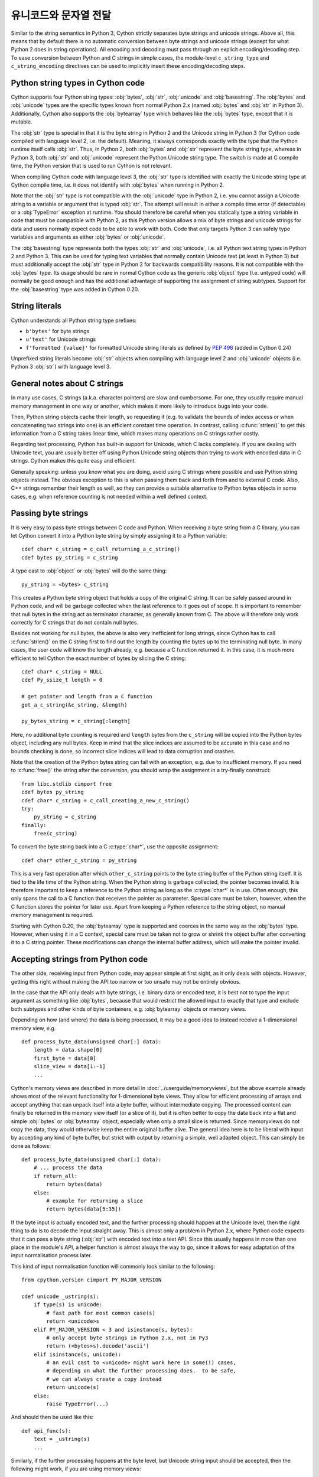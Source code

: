 .. highlight:: cython

유니코드와 문자열 전달
======================================================

Similar to the string semantics in Python 3, Cython strictly separates
byte strings and unicode strings.  Above all, this means that by default
there is no automatic conversion between byte strings and unicode strings
(except for what Python 2 does in string operations).  All encoding and
decoding must pass through an explicit encoding/decoding step.  To ease
conversion between Python and C strings in simple cases, the module-level
``c_string_type`` and ``c_string_encoding`` directives can be used to
implicitly insert these encoding/decoding steps.


Python string types in Cython code
----------------------------------

Cython supports four Python string types: :obj:`bytes`, :obj:`str`,
:obj:`unicode` and :obj:`basestring`.  The :obj:`bytes` and :obj:`unicode` types
are the specific types known from normal Python 2.x (named :obj:`bytes`
and :obj:`str` in Python 3).  Additionally, Cython also supports the
:obj:`bytearray` type which behaves like the :obj:`bytes` type, except
that it is mutable.

The :obj:`str` type is special in that it is the byte string in Python 2
and the Unicode string in Python 3 (for Cython code compiled with
language level 2, i.e. the default).  Meaning, it always corresponds
exactly with the type that the Python runtime itself calls :obj:`str`.
Thus, in Python 2, both :obj:`bytes` and :obj:`str` represent the byte string
type, whereas in Python 3, both :obj:`str` and :obj:`unicode` represent the
Python Unicode string type.  The switch is made at C compile time, the
Python version that is used to run Cython is not relevant.

When compiling Cython code with language level 3, the :obj:`str` type is
identified with exactly the Unicode string type at Cython compile time,
i.e. it does not identify with :obj:`bytes` when running in Python 2.

Note that the :obj:`str` type is not compatible with the :obj:`unicode`
type in Python 2, i.e. you cannot assign a Unicode string to a variable
or argument that is typed :obj:`str`.  The attempt will result in either
a compile time error (if detectable) or a :obj:`TypeError` exception at
runtime.  You should therefore be careful when you statically type a
string variable in code that must be compatible with Python 2, as this
Python version allows a mix of byte strings and unicode strings for data
and users normally expect code to be able to work with both.  Code that
only targets Python 3 can safely type variables and arguments as either
:obj:`bytes` or :obj:`unicode`.

The :obj:`basestring` type represents both the types :obj:`str` and :obj:`unicode`,
i.e. all Python text string types in Python 2 and Python 3.  This can be
used for typing text variables that normally contain Unicode text (at
least in Python 3) but must additionally accept the :obj:`str` type in
Python 2 for backwards compatibility reasons.  It is not compatible with
the :obj:`bytes` type.  Its usage should be rare in normal Cython code as
the generic :obj:`object` type (i.e. untyped code) will normally be good
enough and has the additional advantage of supporting the assignment of
string subtypes.  Support for the :obj:`basestring` type was added in Cython
0.20.


String literals
---------------

Cython understands all Python string type prefixes:

* ``b'bytes'`` for byte strings
* ``u'text'`` for Unicode strings
* ``f'formatted {value}'`` for formatted Unicode string literals as defined by
  :PEP:`498` (added in Cython 0.24)

Unprefixed string literals become :obj:`str` objects when compiling
with language level 2 and :obj:`unicode` objects (i.e. Python 3
:obj:`str`) with language level 3.


General notes about C strings
-----------------------------

In many use cases, C strings (a.k.a. character pointers) are slow
and cumbersome.  For one, they usually require manual memory
management in one way or another, which makes it more likely to
introduce bugs into your code.

Then, Python string objects cache their length, so requesting it
(e.g. to validate the bounds of index access or when concatenating
two strings into one) is an efficient constant time operation.
In contrast, calling :c:func:`strlen()` to get this information
from a C string takes linear time, which makes many operations on
C strings rather costly.

Regarding text processing, Python has built-in support for Unicode,
which C lacks completely.  If you are dealing with Unicode text,
you are usually better off using Python Unicode string objects than
trying to work with encoded data in C strings.  Cython makes this
quite easy and efficient.

Generally speaking: unless you know what you are doing, avoid
using C strings where possible and use Python string objects instead.
The obvious exception to this is when passing them back and forth
from and to external C code.  Also, C++ strings remember their length
as well, so they can provide a suitable alternative to Python bytes
objects in some cases, e.g. when reference counting is not needed
within a well defined context.


Passing byte strings
--------------------

It is very easy to pass byte strings between C code and Python.
When receiving a byte string from a C library, you can let Cython
convert it into a Python byte string by simply assigning it to a
Python variable::

    cdef char* c_string = c_call_returning_a_c_string()
    cdef bytes py_string = c_string

A type cast to :obj:`object` or :obj:`bytes` will do the same thing::

    py_string = <bytes> c_string

This creates a Python byte string object that holds a copy of the
original C string.  It can be safely passed around in Python code, and
will be garbage collected when the last reference to it goes out of
scope.  It is important to remember that null bytes in the string act
as terminator character, as generally known from C.  The above will
therefore only work correctly for C strings that do not contain null
bytes.

Besides not working for null bytes, the above is also very inefficient
for long strings, since Cython has to call :c:func:`strlen()` on the
C string first to find out the length by counting the bytes up to the
terminating null byte.  In many cases, the user code will know the
length already, e.g. because a C function returned it.  In this case,
it is much more efficient to tell Cython the exact number of bytes by
slicing the C string::

    cdef char* c_string = NULL
    cdef Py_ssize_t length = 0

    # get pointer and length from a C function
    get_a_c_string(&c_string, &length)

    py_bytes_string = c_string[:length]

Here, no additional byte counting is required and ``length`` bytes from
the ``c_string`` will be copied into the Python bytes object, including
any null bytes.  Keep in mind that the slice indices are assumed to be
accurate in this case and no bounds checking is done, so incorrect
slice indices will lead to data corruption and crashes.

Note that the creation of the Python bytes string can fail with an
exception, e.g. due to insufficient memory.  If you need to
:c:func:`free()` the string after the conversion, you should wrap
the assignment in a try-finally construct::

    from libc.stdlib cimport free
    cdef bytes py_string
    cdef char* c_string = c_call_creating_a_new_c_string()
    try:
        py_string = c_string
    finally:
        free(c_string)

To convert the byte string back into a C :c:type:`char*`, use the
opposite assignment::

    cdef char* other_c_string = py_string

This is a very fast operation after which ``other_c_string`` points to
the byte string buffer of the Python string itself.  It is tied to the
life time of the Python string.  When the Python string is garbage
collected, the pointer becomes invalid.  It is therefore important to
keep a reference to the Python string as long as the :c:type:`char*`
is in use.  Often enough, this only spans the call to a C function that
receives the pointer as parameter.  Special care must be taken,
however, when the C function stores the pointer for later use.  Apart
from keeping a Python reference to the string object, no manual memory
management is required.

Starting with Cython 0.20, the :obj:`bytearray` type is supported and
coerces in the same way as the :obj:`bytes` type.  However, when using it
in a C context, special care must be taken not to grow or shrink the
object buffer after converting it to a C string pointer.  These
modifications can change the internal buffer address, which will make
the pointer invalid.


Accepting strings from Python code
----------------------------------

The other side, receiving input from Python code, may appear simple
at first sight, as it only deals with objects.  However, getting this
right without making the API too narrow or too unsafe may not be
entirely obvious.

In the case that the API only deals with byte strings, i.e. binary
data or encoded text, it is best not to type the input argument as
something like :obj:`bytes`, because that would restrict the allowed
input to exactly that type and exclude both subtypes and other kinds
of byte containers, e.g. :obj:`bytearray` objects or memory views.

Depending on how (and where) the data is being processed, it may be a
good idea to instead receive a 1-dimensional memory view, e.g.

::

    def process_byte_data(unsigned char[:] data):
        length = data.shape[0]
        first_byte = data[0]
        slice_view = data[1:-1]
        ...

Cython's memory views are described in more detail in
:doc:`../userguide/memoryviews`, but the above example already shows
most of the relevant functionality for 1-dimensional byte views.  They
allow for efficient processing of arrays and accept anything that can
unpack itself into a byte buffer, without intermediate copying.  The
processed content can finally be returned in the memory view itself
(or a slice of it), but it is often better to copy the data back into
a flat and simple :obj:`bytes` or :obj:`bytearray` object, especially
when only a small slice is returned.  Since memoryviews do not copy the
data, they would otherwise keep the entire original buffer alive.  The
general idea here is to be liberal with input by accepting any kind of
byte buffer, but strict with output by returning a simple, well adapted
object.  This can simply be done as follows::

    def process_byte_data(unsigned char[:] data):
        # ... process the data
        if return_all:
            return bytes(data)
        else:
            # example for returning a slice
            return bytes(data[5:35])

If the byte input is actually encoded text, and the further processing
should happen at the Unicode level, then the right thing to do is to
decode the input straight away.  This is almost only a problem in Python
2.x, where Python code expects that it can pass a byte string (:obj:`str`)
with encoded text into a text API.  Since this usually happens in more
than one place in the module's API, a helper function is almost always the
way to go, since it allows for easy adaptation of the input normalisation
process later.

This kind of input normalisation function will commonly look similar to
the following::

    from cpython.version cimport PY_MAJOR_VERSION

    cdef unicode _ustring(s):
        if type(s) is unicode:
            # fast path for most common case(s)
            return <unicode>s
        elif PY_MAJOR_VERSION < 3 and isinstance(s, bytes):
            # only accept byte strings in Python 2.x, not in Py3
            return (<bytes>s).decode('ascii')
        elif isinstance(s, unicode):
            # an evil cast to <unicode> might work here in some(!) cases,
            # depending on what the further processing does.  to be safe,
            # we can always create a copy instead
            return unicode(s)
        else:
            raise TypeError(...)

And should then be used like this::

    def api_func(s):
        text = _ustring(s)
        ...

Similarly, if the further processing happens at the byte level, but Unicode
string input should be accepted, then the following might work, if you are
using memory views::

    # define a global name for whatever char type is used in the module
    ctypedef unsigned char char_type

    cdef char_type[:] _chars(s):
        if isinstance(s, unicode):
            # encode to the specific encoding used inside of the module
            s = (<unicode>s).encode('utf8')
        return s

In this case, you might want to additionally ensure that byte string
input really uses the correct encoding, e.g. if you require pure ASCII
input data, you can run over the buffer in a loop and check the highest
bit of each byte.  This should then also be done in the input normalisation
function.


Dealing with "const"
--------------------

Many C libraries use the ``const`` modifier in their API to declare
that they will not modify a string, or to require that users must
not modify a string they return, for example:

.. code-block:: c

    typedef const char specialChar;
    int process_string(const char* s);
    const unsigned char* look_up_cached_string(const unsigned char* key);

Since version 0.18, Cython has support for the ``const`` modifier in
the language, so you can declare the above functions straight away as
follows::

    cdef extern from "someheader.h":
        ctypedef const char specialChar
        int process_string(const char* s)
        const unsigned char* look_up_cached_string(const unsigned char* key)

Previous versions required users to make the necessary declarations
at a textual level.  If you need to support older Cython versions,
you can use the following approach.

In general, for arguments of external C functions, the ``const``
modifier does not matter and can be left out in the Cython
declaration (e.g. in a .pxd file).  The C compiler will still do
the right thing, even if you declare this to Cython::

    cdef extern from "someheader.h":
        int process_string(char* s)   # note: looses API information!

However, in most other situations, such as for return values and
variables that use specifically typedef-ed API types, it does matter
and the C compiler will emit at least a warning if used incorrectly.
To help with this, you can use the type definitions in the
``libc.string`` module, e.g.::

    from libc.string cimport const_char, const_uchar

    cdef extern from "someheader.h":
        ctypedef const_char specialChar
        int process_string(const_char* s)
        const_uchar* look_up_cached_string(const_uchar* key)

Note: even if the API only uses ``const`` for function arguments,
it is still preferable to properly declare them using these
provided :c:type:`const_char` types in order to simplify adaptations.
In Cython 0.18, these standard declarations have been changed to
use the correct ``const`` modifier, so your code will automatically
benefit from the new ``const`` support if it uses them.


Decoding bytes to text
----------------------

The initially presented way of passing and receiving C strings is
sufficient if your code only deals with binary data in the strings.
When we deal with encoded text, however, it is best practice to decode
the C byte strings to Python Unicode strings on reception, and to
encode Python Unicode strings to C byte strings on the way out.

With a Python byte string object, you would normally just call the
``bytes.decode()`` method to decode it into a Unicode string::

    ustring = byte_string.decode('UTF-8')

Cython allows you to do the same for a C string, as long as it
contains no null bytes::

    cdef char* some_c_string = c_call_returning_a_c_string()
    ustring = some_c_string.decode('UTF-8')

And, more efficiently, for strings where the length is known::

    cdef char* c_string = NULL
    cdef Py_ssize_t length = 0

    # get pointer and length from a C function
    get_a_c_string(&c_string, &length)

    ustring = c_string[:length].decode('UTF-8')

The same should be used when the string contains null bytes, e.g. when
it uses an encoding like UCS-4, where each character is encoded in four
bytes most of which tend to be 0.

Again, no bounds checking is done if slice indices are provided, so
incorrect indices lead to data corruption and crashes.  However, using
negative indices is possible since Cython 0.17 and will inject a call
to :c:func:`strlen()` in order to determine the string length.
Obviously, this only works for 0-terminated strings without internal
null bytes.  Text encoded in UTF-8 or one of the ISO-8859 encodings is
usually a good candidate.  If in doubt, it's better to pass indices
that are 'obviously' correct than to rely on the data to be as expected.

It is common practice to wrap string conversions (and non-trivial type
conversions in general) in dedicated functions, as this needs to be
done in exactly the same way whenever receiving text from C.  This
could look as follows::

    from libc.stdlib cimport free

    cdef unicode tounicode(char* s):
        return s.decode('UTF-8', 'strict')

    cdef unicode tounicode_with_length(
            char* s, size_t length):
        return s[:length].decode('UTF-8', 'strict')

    cdef unicode tounicode_with_length_and_free(
            char* s, size_t length):
        try:
            return s[:length].decode('UTF-8', 'strict')
        finally:
            free(s)

Most likely, you will prefer shorter function names in your code based
on the kind of string being handled.  Different types of content often
imply different ways of handling them on reception.  To make the code
more readable and to anticipate future changes, it is good practice to
use separate conversion functions for different types of strings.

Encoding text to bytes
----------------------

The reverse way, converting a Python unicode string to a C
:c:type:`char*`, is pretty efficient by itself, assuming that what
you actually want is a memory managed byte string::

    py_byte_string = py_unicode_string.encode('UTF-8')
    cdef char* c_string = py_byte_string

As noted before, this takes the pointer to the byte buffer of the
Python byte string.  Trying to do the same without keeping a reference
to the Python byte string will fail with a compile error::

    # this will not compile !
    cdef char* c_string = py_unicode_string.encode('UTF-8')

Here, the Cython compiler notices that the code takes a pointer to a
temporary string result that will be garbage collected after the
assignment.  Later access to the invalidated pointer will read invalid
memory and likely result in a segfault.  Cython will therefore refuse
to compile this code.


C++ strings
-----------

When wrapping a C++ library, strings will usually come in the form of
the :c:type:`std::string` class.  As with C strings, Python byte strings
automatically coerce from and to C++ strings::

    # distutils: language = c++

    from libcpp.string cimport string

    cdef string s = py_bytes_object
    try:
        s.append('abc')
        py_bytes_object = s
    finally:
        del s

The memory management situation is different than in C because the
creation of a C++ string makes an independent copy of the string
buffer which the string object then owns.  It is therefore possible
to convert temporarily created Python objects directly into C++
strings.  A common way to make use of this is when encoding a Python
unicode string into a C++ string::

    cdef string cpp_string = py_unicode_string.encode('UTF-8')

Note that this involves a bit of overhead because it first encodes
the Unicode string into a temporarily created Python bytes object
and then copies its buffer into a new C++ string.

For the other direction, efficient decoding support is available
in Cython 0.17 and later::

    cdef string s = string(b'abcdefg')

    ustring1 = s.decode('UTF-8')
    ustring2 = s[2:-2].decode('UTF-8')

For C++ strings, decoding slices will always take the proper length
of the string into account and apply Python slicing semantics (e.g.
return empty strings for out-of-bounds indices).


Auto encoding and decoding
--------------------------

Cython 0.19 comes with two new directives: ``c_string_type`` and
``c_string_encoding``.  They can be used to change the Python string
types that C/C++ strings coerce from and to.  By default, they only
coerce from and to the bytes type, and encoding or decoding must
be done explicitly, as described above.

There are two use cases where this is inconvenient.  First, if all
C strings that are being processed (or the large majority) contain
text, automatic encoding and decoding from and to Python unicode
objects can reduce the code overhead a little.  In this case, you
can set the ``c_string_type`` directive in your module to :obj:`unicode`
and the ``c_string_encoding`` to the encoding that your C code uses,
for example::

    # cython: c_string_type=unicode, c_string_encoding=utf8

    cdef char* c_string = 'abcdefg'

    # implicit decoding:
    cdef object py_unicode_object = c_string

    # explicit conversion to Python bytes:
    py_bytes_object = <bytes>c_string

The second use case is when all C strings that are being processed
only contain ASCII encodable characters (e.g. numbers) and you want
your code to use the native legacy string type in Python 2 for them,
instead of always using Unicode. In this case, you can set the
string type to :obj:`str`::

    # cython: c_string_type=str, c_string_encoding=ascii

    cdef char* c_string = 'abcdefg'

    # implicit decoding in Py3, bytes conversion in Py2:
    cdef object py_str_object = c_string

    # explicit conversion to Python bytes:
    py_bytes_object = <bytes>c_string

    # explicit conversion to Python unicode:
    py_bytes_object = <unicode>c_string

The other direction, i.e. automatic encoding to C strings, is only
supported for the ASCII codec (and the "default encoding", which is
runtime specific and may or may not be ASCII).  This is because
CPython handles the memory management in this case by keeping an
encoded copy of the string alive together with the original unicode
string.  Otherwise, there would be no way to limit the lifetime of
the encoded string in any sensible way, thus rendering any attempt to
extract a C string pointer from it a dangerous endeavour.  As long
as you stick to the ASCII encoding for the ``c_string_encoding``
directive, though, the following will work::

    # cython: c_string_type=unicode, c_string_encoding=ascii

    def func():
        ustring = u'abc'
        cdef char* s = ustring
        return s[0]    # returns u'a'

(This example uses a function context in order to safely control the
lifetime of the Unicode string.  Global Python variables can be
modified from the outside, which makes it dangerous to rely on the
lifetime of their values.)


Source code encoding
--------------------

When string literals appear in the code, the source code encoding is
important.  It determines the byte sequence that Cython will store in
the C code for bytes literals, and the Unicode code points that Cython
builds for unicode literals when parsing the byte encoded source file.
Following :PEP:`263`, Cython supports the explicit declaration of
source file encodings.  For example, putting the following comment at
the top of an ``ISO-8859-15`` (Latin-9) encoded source file (into the
first or second line) is required to enable ``ISO-8859-15`` decoding
in the parser::

    # -*- coding: ISO-8859-15 -*-

When no explicit encoding declaration is provided, the source code is
parsed as UTF-8 encoded text, as specified by :PEP:`3120`.  `UTF-8`_
is a very common encoding that can represent the entire Unicode set of
characters and is compatible with plain ASCII encoded text that it
encodes efficiently.  This makes it a very good choice for source code
files which usually consist mostly of ASCII characters.

.. _`UTF-8`: http://en.wikipedia.org/wiki/UTF-8

As an example, putting the following line into a UTF-8 encoded source
file will print ``5``, as UTF-8 encodes the letter ``'ö'`` in the two
byte sequence ``'\xc3\xb6'``::

    print( len(b'abcö') )

whereas the following ``ISO-8859-15`` encoded source file will print
``4``, as the encoding uses only 1 byte for this letter::

    # -*- coding: ISO-8859-15 -*-
    print( len(b'abcö') )

Note that the unicode literal ``u'abcö'`` is a correctly decoded four
character Unicode string in both cases, whereas the unprefixed Python
:obj:`str` literal ``'abcö'`` will become a byte string in Python 2 (thus
having length 4 or 5 in the examples above), and a 4 character Unicode
string in Python 3.  If you are not familiar with encodings, this may
not appear obvious at first read.  See `CEP 108`_ for details.

As a rule of thumb, it is best to avoid unprefixed non-ASCII :obj:`str`
literals and to use unicode string literals for all text.  Cython also
supports the ``__future__`` import ``unicode_literals`` that instructs
the parser to read all unprefixed :obj:`str` literals in a source file as
unicode string literals, just like Python 3.

.. _`CEP 108`: http://wiki.cython.org/enhancements/stringliterals

Single bytes and characters
---------------------------

The Python C-API uses the normal C :c:type:`char` type to represent
a byte value, but it has two special integer types for a Unicode code
point value, i.e. a single Unicode character: :c:type:`Py_UNICODE`
and :c:type:`Py_UCS4`.  Since version 0.13, Cython supports the
first natively, support for :c:type:`Py_UCS4` is new in Cython 0.15.
:c:type:`Py_UNICODE` is either defined as an unsigned 2-byte or
4-byte integer, or as :c:type:`wchar_t`, depending on the platform.
The exact type is a compile time option in the build of the CPython
interpreter and extension modules inherit this definition at C
compile time.  The advantage of :c:type:`Py_UCS4` is that it is
guaranteed to be large enough for any Unicode code point value,
regardless of the platform.  It is defined as a 32bit unsigned int
or long.

In Cython, the :c:type:`char` type behaves differently from the
:c:type:`Py_UNICODE` and :c:type:`Py_UCS4` types when coercing
to Python objects.  Similar to the behaviour of the bytes type in
Python 3, the :c:type:`char` type coerces to a Python integer
value by default, so that the following prints 65 and not ``A``::

    # -*- coding: ASCII -*-

    cdef char char_val = 'A'
    assert char_val == 65   # ASCII encoded byte value of 'A'
    print( char_val )

If you want a Python bytes string instead, you have to request it
explicitly, and the following will print ``A`` (or ``b'A'`` in Python
3)::

    print( <bytes>char_val )

The explicit coercion works for any C integer type.  Values outside of
the range of a :c:type:`char` or :c:type:`unsigned char` will raise an
:obj:`OverflowError` at runtime.  Coercion will also happen automatically
when assigning to a typed variable, e.g.::

    cdef bytes py_byte_string
    py_byte_string = char_val

On the other hand, the :c:type:`Py_UNICODE` and :c:type:`Py_UCS4`
types are rarely used outside of the context of a Python unicode string,
so their default behaviour is to coerce to a Python unicode object.  The
following will therefore print the character ``A``, as would the same
code with the :c:type:`Py_UNICODE` type::

    cdef Py_UCS4 uchar_val = u'A'
    assert uchar_val == 65 # character point value of u'A'
    print( uchar_val )

Again, explicit casting will allow users to override this behaviour.
The following will print 65::

    cdef Py_UCS4 uchar_val = u'A'
    print( <long>uchar_val )

Note that casting to a C :c:type:`long` (or :c:type:`unsigned long`) will work
just fine, as the maximum code point value that a Unicode character
can have is 1114111 (``0x10FFFF``).  On platforms with 32bit or more,
:c:type:`int` is just as good.


Narrow Unicode builds
----------------------

In narrow Unicode builds of CPython before version 3.3, i.e. builds
where ``sys.maxunicode`` is 65535 (such as all Windows builds, as
opposed to 1114111 in wide builds), it is still possible to use
Unicode character code points that do not fit into the 16 bit wide
:c:type:`Py_UNICODE` type.  For example, such a CPython build will
accept the unicode literal ``u'\U00012345'``.  However, the
underlying system level encoding leaks into Python space in this
case, so that the length of this literal becomes 2 instead of 1.
This also shows when iterating over it or when indexing into it.
The visible substrings are ``u'\uD808'`` and ``u'\uDF45'`` in this
example.  They form a so-called surrogate pair that represents the
above character.

For more information on this topic, it is worth reading the `Wikipedia
article about the UTF-16 encoding`_.

.. _`Wikipedia article about the UTF-16 encoding`: http://en.wikipedia.org/wiki/UTF-16/UCS-2

The same properties apply to Cython code that gets compiled for a
narrow CPython runtime environment.  In most cases, e.g. when
searching for a substring, this difference can be ignored as both the
text and the substring will contain the surrogates.  So most Unicode
processing code will work correctly also on narrow builds.  Encoding,
decoding and printing will work as expected, so that the above literal
turns into exactly the same byte sequence on both narrow and wide
Unicode platforms.

However, programmers should be aware that a single :c:type:`Py_UNICODE`
value (or single 'character' unicode string in CPython) may not be
enough to represent a complete Unicode character on narrow platforms.
For example, if an independent search for ``u'\uD808'`` and
``u'\uDF45'`` in a unicode string succeeds, this does not necessarily
mean that the character ``u'\U00012345`` is part of that string.  It
may well be that two different characters are in the string that just
happen to share a code unit with the surrogate pair of the character
in question.  Looking for substrings works correctly because the two
code units in the surrogate pair use distinct value ranges, so the
pair is always identifiable in a sequence of code points.

As of version 0.15, Cython has extended support for surrogate pairs so
that you can safely use an ``in`` test to search character values from
the full :c:type:`Py_UCS4` range even on narrow platforms::

    cdef Py_UCS4 uchar = 0x12345
    print( uchar in some_unicode_string )

Similarly, it can coerce a one character string with a high Unicode
code point value to a Py_UCS4 value on both narrow and wide Unicode
platforms::

    cdef Py_UCS4 uchar = u'\U00012345'
    assert uchar == 0x12345

In CPython 3.3 and later, the :c:type:`Py_UNICODE` type is an alias
for the system specific :c:type:`wchar_t` type and is no longer tied
to the internal representation of the Unicode string.  Instead, any
Unicode character can be represented on all platforms without
resorting to surrogate pairs.  This implies that narrow builds no
longer exist from that version on, regardless of the size of
:c:type:`Py_UNICODE`.  See :PEP:`393` for details.

Cython 0.16 and later handles this change internally and does the right
thing also for single character values as long as either type inference
is applied to untyped variables or the portable :c:type:`Py_UCS4` type
is explicitly used in the source code instead of the platform specific
:c:type:`Py_UNICODE` type.  Optimisations that Cython applies to the
Python unicode type will automatically adapt to :PEP:`393` at C compile
time, as usual.

Iteration
---------

Cython 0.13 supports efficient iteration over :c:type:`char*`,
bytes and unicode strings, as long as the loop variable is
appropriately typed. So the following will generate the expected
C code::

    cdef char* c_string = ...

    cdef char c
    for c in c_string[:100]:
        if c == 'A': ...

The same applies to bytes objects::

    cdef bytes bytes_string = ...

    cdef char c
    for c in bytes_string:
        if c == 'A': ...

For unicode objects, Cython will automatically infer the type of the
loop variable as :c:type:`Py_UCS4`::

    cdef unicode ustring = ...

    # NOTE: no typing required for 'uchar' !
    for uchar in ustring:
        if uchar == u'A': ...

The automatic type inference usually leads to much more efficient code
here.  However, note that some unicode operations still require the
value to be a Python object, so Cython may end up generating redundant
conversion code for the loop variable value inside of the loop.  If
this leads to a performance degradation for a specific piece of code,
you can either type the loop variable as a Python object explicitly,
or assign its value to a Python typed variable somewhere inside of the
loop to enforce one-time coercion before running Python operations on
it.

There are also optimisations for ``in`` tests, so that the following
code will run in plain C code, (actually using a switch statement)::

    cdef Py_UCS4 uchar_val = get_a_unicode_character()
    if uchar_val in u'abcABCxY':
        ...

Combined with the looping optimisation above, this can result in very
efficient character switching code, e.g. in unicode parsers.

Windows and wide character APIs
-------------------------------

Windows system APIs natively support Unicode in the form of
zero-terminated UTF-16 encoded :c:type:`wchar_t*` strings, so called
"wide strings".

By default, Windows builds of CPython define :c:type:`Py_UNICODE` as
a synonym for :c:type:`wchar_t`. This makes internal :obj:`unicode`
representation compatible with UTF-16 and allows for efficient zero-copy
conversions. This also means that Windows builds are always
`Narrow Unicode builds`_ with all the caveats.

To aid interoperation with Windows APIs, Cython 0.19 supports wide
strings (in the form of :c:type:`Py_UNICODE*`) and implicitly converts
them to and from :obj:`unicode` string objects.  These conversions behave the
same way as they do for :c:type:`char*` and :obj:`bytes` as described in
`Passing byte strings`_.

In addition to automatic conversion, unicode literals that appear
in C context become C-level wide string literals and :py:func:`len`
built-in function is specialized to compute the length of zero-terminated
:c:type:`Py_UNICODE*` string or array.

Here is an example of how one would call a Unicode API on Windows::

    cdef extern from "Windows.h":

        ctypedef Py_UNICODE WCHAR
        ctypedef const WCHAR* LPCWSTR
        ctypedef void* HWND

        int MessageBoxW(HWND hWnd, LPCWSTR lpText, LPCWSTR lpCaption, int uType)

    title = u"Windows Interop Demo - Python %d.%d.%d" % sys.version_info[:3]
    MessageBoxW(NULL, u"Hello Cython \u263a", title, 0)

.. Warning::

    The use of :c:type:`Py_UNICODE*` strings outside of Windows is
    strongly discouraged. :c:type:`Py_UNICODE` is inherently not
    portable between different platforms and Python versions.

    CPython 3.3 has moved to a flexible internal representation of
    unicode strings (:pep:`393`), making all :c:type:`Py_UNICODE` related
    APIs deprecated and inefficient.

One consequence of CPython 3.3 changes is that :py:func:`len` of
:obj:`unicode` strings is always measured in *code points* ("characters"),
while Windows API expect the number of UTF-16 *code units*
(where each surrogate is counted individually). To always get the number
of code units, call :c:func:`PyUnicode_GetSize` directly.
